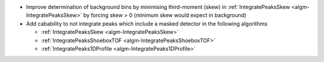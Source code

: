 - Improve determination of background bins by minimising third-moment (skew) in :ref:`IntegratePeaksSkew <algm-IntegratePeaksSkew>` by forcing skew > 0 (minimum skew would expect in background)
- Add cabability to not integrate peaks which include a masked detector in the following algorithms

  - :ref:`IntegratePeaksSkew <algm-IntegratePeaksSkew>`
  - :ref:`IntegratePeaksShoeboxTOF <algm-IntegratePeaksShoeboxTOF>`
  - :ref:`IntegratePeaks1DProfile <algm-IntegratePeaks1DProfile>`